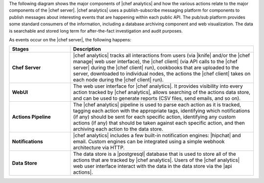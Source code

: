 .. The contents of this file are included in multiple topics.
.. This file should not be changed in a way that hinders its ability to appear in multiple documentation sets.


The following diagram shows the major components of |chef analytics| and how the various actions relate to the major components of the |chef server|. |chef analytics| uses a publish-subscribe messaging platform for components to publish messages about interesting events that are happening within each public API. The pub/sub platform provides some standard consumers of the information, including a database archiving component and web visualization. The data is searchable and stored long term for after-the-fact investigation and audit purposes.

.. image:: ../../images/chef_actions.png

As events occur on the |chef server|, the following happens:

.. list-table::
   :widths: 150 450
   :header-rows: 1

   * - Stages
     - Description
   * - **Chef Server**
     - |chef analytics| tracks all interactions from users (via |knife| and/or the |chef manage| web user interface), the |chef client| (via API calls to the |chef server| during the |chef client| run), cookbooks that are uploaded to the server, downloaded to individual nodes, the actions the |chef client| takes on each node during the |chef client| run).
   * - **WebUI**
     - The web user interface for |chef analytics|. It provides visibility into every action tracked by |chef analytics|, allows searching of the actions data store, and can be used to generate reports (CSV files, send emails, and so on).
   * - **Actions Pipeline**
     - The |chef analytics| pipeline is used to parse each action as it is tracked, tagging each action with the appropriate tags, identifying which notifications (if any) should be sent for each specific action, identifying any custom actions (if any) that should be taken against each specific action, and then archiving each action to the data store.
   * - **Notifications**
     - |chef analytics| includes a few built-in notification engines: |hipchat| and email. Custom engines can be integrated using a simple webhook architecture via HTTP.
   * - **Data Store**
     - The data store is a |postgresql| database that is used to store all of the actions that are tracked by |chef analytics|. Users of the |chef analytics| web user interface interact with the data in the data store via the |api actions|.
